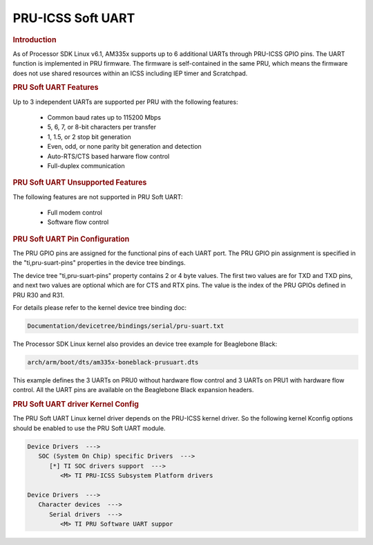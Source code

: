 PRU-ICSS Soft UART
------------------

.. rubric:: Introduction

As of Processor SDK Linux v6.1, AM335x supports up to 6 additional UARTs
through PRU-ICSS GPIO pins. The UART function is implemented in PRU firmware.
The firmware is self-contained in the same PRU, which means the firmware does
not use shared resources within an ICSS including IEP timer and Scratchpad.


.. rubric:: PRU Soft UART Features

Up to 3 independent UARTs are supported per PRU with the following features:

  - Common baud rates up to 115200 Mbps
  - 5, 6, 7, or 8-bit characters per transfer
  - 1, 1.5, or 2 stop bit generation
  - Even, odd, or none parity bit generation and detection
  - Auto-RTS/CTS based harware flow control
  - Full-duplex communication


.. rubric:: PRU Soft UART Unsupported Features

The following features are not supported in PRU Soft UART:

  - Full modem control
  - Software flow control


.. rubric:: PRU Soft UART Pin Configuration

The PRU GPIO pins are assigned for the functional pins of each UART port. The
PRU GPIO pin assignment is specified in the "ti,pru-suart-pins" properties in
the device tree bindings.

The device tree "ti,pru-suart-pins" property contains 2 or 4 byte values. The
first two values are for TXD and TXD pins, and next two values are optional
which are for CTS and RTX pins. The value is the index of the PRU GPIOs defined
in PRU R30 and R31.

For details please refer to the kernel device tree binding doc:

.. code-block:: text

   Documentation/devicetree/bindings/serial/pru-suart.txt

The Processor SDK Linux kernel also provides an device tree example for
Beaglebone Black:

.. code-block:: text

   arch/arm/boot/dts/am335x-boneblack-prusuart.dts

This example defines the 3 UARTs on PRU0 without hardware flow control and 3
UARTs on PRU1 with hardware flow control. All the UART pins are available on
the Beaglebone Black expansion headers.


.. rubric:: PRU Soft UART driver Kernel Config

The PRU Soft UART Linux kernel driver depends on the PRU-ICSS kernel driver. So
the following kernel Kconfig options should be enabled to use the PRU Soft UART
module.

.. code-block:: menuconfig

   Device Drivers  --->
      SOC (System On Chip) specific Drivers  --->
         [*] TI SOC drivers support  --->
            <M> TI PRU-ICSS Subsystem Platform drivers

   Device Drivers  --->
      Character devices  --->
         Serial drivers  --->
            <M> TI PRU Software UART suppor



